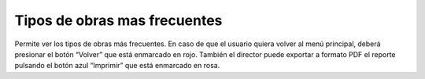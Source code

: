 Tipos de obras mas frecuentes
======================================

.. image:: _static/director/tiposObras.png
.. image:: _static/director/tiposObrasMasFrecuentes.png
.. image:: _static/director/tiposDeObrasMasFrecuentes1.png

Permite ver los tipos de obras más frecuentes. En caso de que el usuario quiera volver al menú principal, deberá presionar el botón “Volver” que está enmarcado en rojo. También el director puede exportar a formato PDF el reporte pulsando el botón azul “Imprimir” que está enmarcado en rosa.
